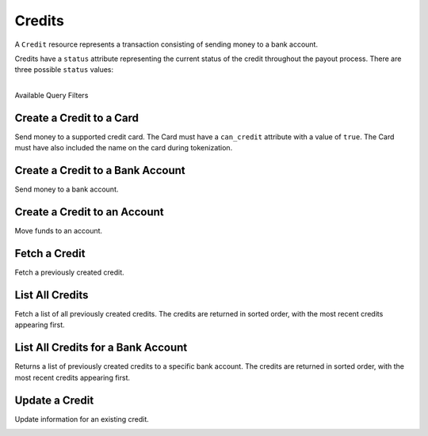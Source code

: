 Credits
=======

A ``Credit`` resource represents a transaction consisting
of sending money to a bank account.

Credits have a ``status`` attribute representing the current status of the credit
throughout the payout process. There are three possible ``status`` values:

.. cssclass:: dl-horizontal dl-params dl-param-values dd-noindent dd-marginbottom

  ``pending``
    As soon as the credit is created through the API, the status shows
    as ``pending``. This indicates that Balanced received the information for the
    credit and will begin processing. The ACH network itself processes transactions
    in a batch format. Batch submissions are processed at 3:30 PM Pacific Time on business days.
    If the credit is created after 3:30 PM Pacific Time, it will not be submitted for processing
    until **3:30 PM Pacific Time the next business day**.
  ``succeeded``
    One business day after the batch submission, the status will change to
    ``succeeded``. That is the *expected* status of the credit. If the account
    number and routing number were entered correctly, the money should in fact
    be available to the seller. However, there is no immediate confirmation
    regarding the transaction showing up in the seller's account successfully.
  ``failed``
    The seller's bank has up to three business days from when the money *should*
    be available to indicate a rejection along with the rejection reason.
    Unfortunately, not all banks comply with ACH network policies and may respond
    after three business days with a rejection. As soon as Balanced receives the
    rejection, the status is updated to ``failed``.

|

.. container:: header3

  Available Query Filters

.. cssclass:: dl-horizontal dl-params filters

  .. dcode:: query Credits


Create a Credit to a Card
-----------------------------

Send money to a supported credit card. The Card must have a ``can_credit`` attribute
with a value of ``true``. The Card must have also included the name on the card during
tokenization.

.. note::
  :header_class: alert alert-tab-red
  :body_class: alert alert-red

  All new production marketplaces created after November 7th 2014, are
  required to link all debits and credits via the Orders resource to remain
  compliant. Not doing so can result in having your marketplace suspended.

.. note::
  :header_class: alert alert-tab
  :body_class: alert alert-green

  The maximum amount that may be credited to a card is $2,500 per transaction.


.. cssclass:: dl-horizontal dl-params

    .. dcode:: form credits.create

.. container:: code-white

  .. dcode:: scenario card_credit_order


Create a Credit to a Bank Account
------------------------------------

Send money to a bank account.

.. note::
  :header_class: alert alert-tab-red
  :body_class: alert alert-red

  All new production marketplaces created after November 7th 2014, are
  required to link all debits and credits via the Orders resource to remain
  compliant. Not doing so can result in having your marketplace suspended.

.. note::
  :header_class: alert alert-tab
  :body_class: alert alert-green

  Bank accounts that only receive credits do **not** need to be verified.


.. cssclass:: dl-horizontal dl-params

    .. dcode:: form credits.create

.. container:: code-white

  .. dcode:: scenario credit_order


Create a Credit to an Account
------------------------------

Move funds to an account.

.. cssclass:: dl-horizontal dl-params

  .. dcode:: form credits.create

.. container:: code-white

  .. dcode:: scenario account_credit


Fetch a Credit
-----------------

Fetch a previously created credit.

.. container:: method-description

  .. no request

.. container:: code-white

  .. dcode:: scenario credit_show


List All Credits
----------------

Fetch a list of all previously created credits. The credits
are returned in sorted order, with the most recent credits appearing
first.

.. cssclass:: dl-horizontal dl-params

  ``limit``
      *optional* integer. Defaults to ``10``.

  ``offset``
      *optional* integer. Defaults to ``0``.

.. container:: code-white

  .. dcode:: scenario credit_list


List All Credits for a Bank Account
-----------------------------------

Returns a list of previously created credits to a specific bank account.
The credits are returned in sorted order, with the most recent credits
appearing first.

.. container:: code-white

  .. dcode:: scenario credit_list_bank_account


Update a Credit
---------------

Update information for an existing credit.

.. cssclass:: dl-horizontal dl-params

  .. dcode:: form credits.update

.. container:: code-white

  .. dcode:: scenario credit_update

